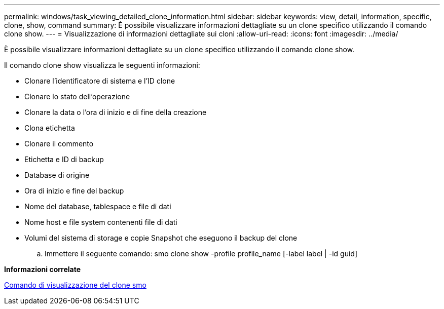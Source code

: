 ---
permalink: windows/task_viewing_detailed_clone_information.html 
sidebar: sidebar 
keywords: view, detail, information, specific, clone, show, command 
summary: È possibile visualizzare informazioni dettagliate su un clone specifico utilizzando il comando clone show. 
---
= Visualizzazione di informazioni dettagliate sui cloni
:allow-uri-read: 
:icons: font
:imagesdir: ../media/


[role="lead"]
È possibile visualizzare informazioni dettagliate su un clone specifico utilizzando il comando clone show.

Il comando clone show visualizza le seguenti informazioni:

* Clonare l'identificatore di sistema e l'ID clone
* Clonare lo stato dell'operazione
* Clonare la data o l'ora di inizio e di fine della creazione
* Clona etichetta
* Clonare il commento
* Etichetta e ID di backup
* Database di origine
* Ora di inizio e fine del backup
* Nome del database, tablespace e file di dati
* Nome host e file system contenenti file di dati
* Volumi del sistema di storage e copie Snapshot che eseguono il backup del clone
+
.. Immettere il seguente comando: smo clone show -profile profile_name [-label label | -id guid]




*Informazioni correlate*

xref:reference_the_smosmsapclone_show_command.adoc[Comando di visualizzazione del clone smo]
